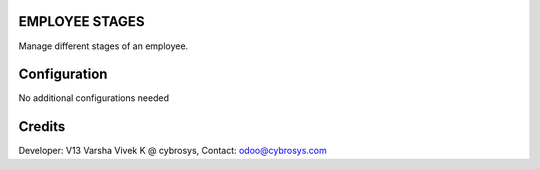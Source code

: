 EMPLOYEE STAGES
===============
Manage different stages of an employee.

Configuration
=============

No additional configurations needed

Credits
=======
Developer: V13 Varsha Vivek K @ cybrosys, Contact: odoo@cybrosys.com
